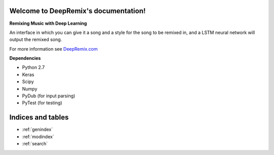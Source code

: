 .. DeepRemix documentation master file, created by
   sphinx-quickstart on Wed Sep 28 09:41:49 2016.
   You can adapt this file completely to your liking, but it should at least
   contain the root `toctree` directive.

Welcome to DeepRemix's documentation!
=====================================
**Remixing Music with Deep Learning**

An interface in which you can give it a song and a style for the song to be remixed in, and a LSTM neural network will output the remixed song.

For more information see `DeepRemix.com <http://deepremix.com/>`_

**Dependencies**

* Python 2.7
* Keras
* Scipy
* Numpy
* PyDub (for input parsing)
* PyTest (for testing)


Indices and tables
==================

* :ref:`genindex`
* :ref:`modindex`
* :ref:`search`

